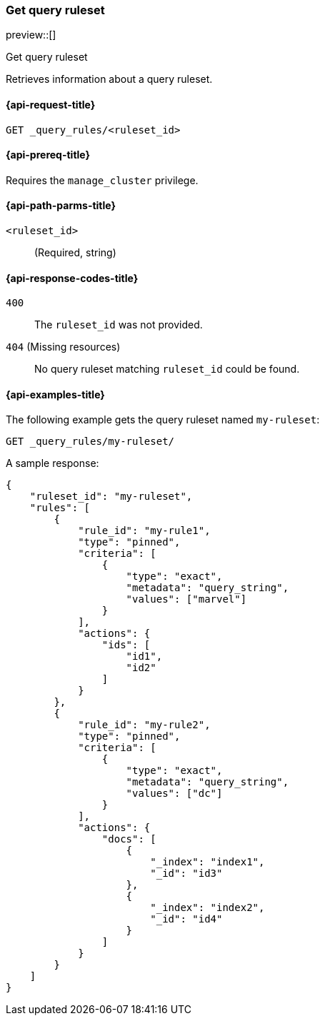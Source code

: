 [role="xpack"]
[[get-query-ruleset]]
=== Get query ruleset

preview::[]

++++
<titleabbrev>Get query ruleset</titleabbrev>
++++

Retrieves information about a query ruleset.

[[get-query-ruleset-request]]
==== {api-request-title}

`GET _query_rules/<ruleset_id>`

[[get-query-ruleset-prereq]]
==== {api-prereq-title}

Requires the `manage_cluster` privilege.

[[get-query-ruleset-path-params]]
==== {api-path-parms-title}

`<ruleset_id>`::
(Required, string)

[[get-query-ruleset-response-codes]]
==== {api-response-codes-title}

`400`::
The `ruleset_id` was not provided.

`404` (Missing resources)::
No query ruleset matching `ruleset_id` could be found.

[[get-query-ruleset-example]]
==== {api-examples-title}

The following example gets the query ruleset named `my-ruleset`:

////

[source,console]
--------------------------------------------------
PUT _query_rules/my-ruleset
{
    "rules": [
        {
            "rule_id": "my-rule1",
            "type": "pinned",
            "criteria": [
                {
                    "type": "exact",
                    "metadata": "query_string",
                    "values": ["marvel"]
                }
            ],
            "actions": {
                "ids": [
                    "id1",
                    "id2"
                ]
            }
        },
        {
            "rule_id": "my-rule2",
            "type": "pinned",
            "criteria": [
                {
                    "type": "exact",
                    "metadata": "query_string",
                    "values": ["dc"]
                }
            ],
            "actions": {
                "docs": [
                    {
                        "_index": "index1",
                        "_id": "id3"
                    },
                    {
                        "_index": "index2",
                        "_id": "id4"
                    }
                ]
            }
        }
    ]
}
--------------------------------------------------
// TESTSETUP

[source,console]
--------------------------------------------------
DELETE _query_rules/my-ruleset
--------------------------------------------------
// TEARDOWN

////

[source,console]
----
GET _query_rules/my-ruleset/
----

A sample response:

[source,console-result]
----
{
    "ruleset_id": "my-ruleset",
    "rules": [
        {
            "rule_id": "my-rule1",
            "type": "pinned",
            "criteria": [
                {
                    "type": "exact",
                    "metadata": "query_string",
                    "values": ["marvel"]
                }
            ],
            "actions": {
                "ids": [
                    "id1",
                    "id2"
                ]
            }
        },
        {
            "rule_id": "my-rule2",
            "type": "pinned",
            "criteria": [
                {
                    "type": "exact",
                    "metadata": "query_string",
                    "values": ["dc"]
                }
            ],
            "actions": {
                "docs": [
                    {
                        "_index": "index1",
                        "_id": "id3"
                    },
                    {
                        "_index": "index2",
                        "_id": "id4"
                    }
                ]
            }
        }
    ]
}
----
